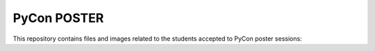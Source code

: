 PyCon POSTER
============

This repository contains files and images related to the students accepted to PyCon poster sessions:


